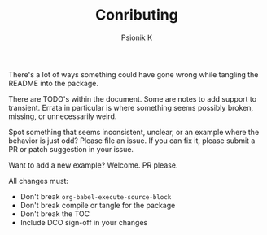 #+TITLE: Conributing
#+AUTHOR: Psionik K

There's a lot of ways something could have gone wrong while tangling the README
into the package.

There are TODO's within the document.  Some are notes to add support to
transient.  Errata in particular is where something seems possibly broken,
missing, or unnecessarily weird.

Spot something that seems inconsistent, unclear, or an example where the
behavior is just odd?  Please file an issue.  If you can fix it, please submit a
PR or patch suggestion in your issue.

Want to add a new example?  Welcome.  PR please.

All changes must:

- Don't break =org-babel-execute-source-block=
- Don't break compile or tangle for the package
- Don't break the TOC
- Include DCO sign-off in your changes
